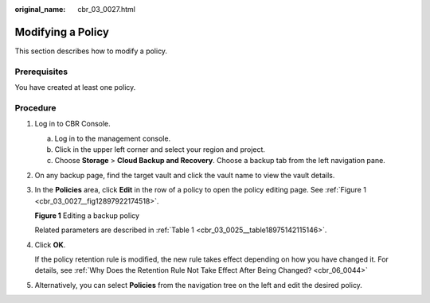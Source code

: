 :original_name: cbr_03_0027.html

.. _cbr_03_0027:

Modifying a Policy
==================

This section describes how to modify a policy.

Prerequisites
-------------

You have created at least one policy.

Procedure
---------

#. Log in to CBR Console.

   a. Log in to the management console.
   b. Click |image1| in the upper left corner and select your region and project.
   c. Choose **Storage** > **Cloud Backup and Recovery**. Choose a backup tab from the left navigation pane.

#. On any backup page, find the target vault and click the vault name to view the vault details.

#. In the **Policies** area, click **Edit** in the row of a policy to open the policy editing page. See :ref:`Figure 1 <cbr_03_0027__fig12897922174518>`.

   .. _cbr_03_0027__fig12897922174518:

   **Figure 1** Editing a backup policy

   |image2|

   Related parameters are described in :ref:`Table 1 <cbr_03_0025__table18975142115146>`.

#. Click **OK**.

   If the policy retention rule is modified, the new rule takes effect depending on how you have changed it. For details, see :ref:`Why Does the Retention Rule Not Take Effect After Being Changed? <cbr_06_0044>`

#. Alternatively, you can select **Policies** from the navigation tree on the left and edit the desired policy.

.. |image1| image:: /_static/images/en-us_image_0159365094.png
.. |image2| image:: /_static/images/en-us_image_0184118425.png
